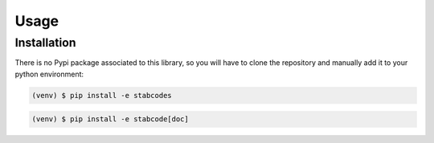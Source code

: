 Usage
=====

.. _installation:

Installation
------------

There is no Pypi package associated to this library, so you will have to clone the repository and manually add it to your python environment:

.. code-block:: console

	(venv) $ pip install -e stabcodes


.. code-block:: console

        (venv) $ pip install -e stabcode[doc]
